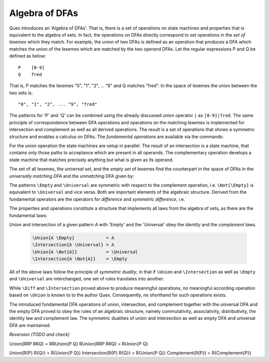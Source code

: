 .. _sec:algebra-of-dfas:

Algebra of DFAs
===============

Quex introduces an 'Algebra of DFAs'. That is, there is a set of operations on
state machines and properties that is equivalent to the algebra of sets.  In
fact, the operations on DFAs directly correspond to set operations in the *set
of lexemes* which they match. For example, the union of two DFAs is defined as
an operation that produces a DFA which matches the union of the lexemes which
are matched by the two operand DFAs.  Let the regular expressions P and Q be
defined as below::

       P    [0-9]
       Q    fred

That is, P matches the lexemes "0", "1", "2", ... "9" and Q matches "fred".  In
the space of lexemes the union between the two sets is::

    "0", "1", "2", ... "9", "fred"

The patterns for 'P' and 'Q' can be combined using the already discussed union
operator ``|`` as ``[0-9]|fred``. The same principle of correspondence between
DFA operations and operations on the matching lexemes is implemented for
intersection and complement as well as all derived operations. The result is a
set of operations that shows a symmetric structure and enables a calculus on
DFAs.  The *fundamental operations* are available via the commands:

.. describe:: \\Union{X0 X1 ... Xn}

   matches the *union* of the what is matched by the regular expressions ``X0``,
   ``X1``, ... ``Xn``.

.. describe:: \\Intersection{X0 X1 ... Xn}

   matches the *intersection* of the what is matched by the regular expressions
   ``X0``, ``X1``, ... ``Xn``.

.. describe:: \\Not{X}

   matches the *complementary* set of lexemes of what is matched by the regular
   expressions ``X``.

For the union operation the state machines are setup in parallel. The result of
an intersection is a state machine, that contains only those paths to
acceptance which are present in all operands.  The complementary operation
develops a state machine that matches precisely anything but what is given as
its operand. 

The set of all lexemes, the *universal set*, and the *empty set* of lexemes
find the counterpart in the space of DFAs in the *universally matching DFA* and
the *unmatching DFA* given by:

.. describe:: \\Universal 
   
    matches any lexatom sequence.

.. describe:: \\Empty

    matches no lexeme at all, not even the zero-length lexeme. 

The patterns ``\Empty`` and ``\Universal`` are symmetric with respect to the 
complement operation, i.e. ``\Not{\Empty}`` is equivalent to ``\Universal``
and vice versa. Both are important elements of the algebraic structure.
Derived from the fundamental operators are the operators for *difference*
and *symmetric difference*, i.e.

.. describe:: \\Diff{A B}

   matches all lexemes matched by 'A' except for those which are matched 
   also by 'B'.

.. describe:: \\SymDiff{A B}

   matches all lexemes that are matched *either* by 'A' or by 'B' but 
   not by both.

The properties and operations constitute a structure that implements all laws
from the algebra of sets, as there are the fundamental laws:

.. describe:: Communativity
    
    .. code:: tex

        \Union{A B}        = \Union{B A}
        \Intersection{A B} = \Intersection{B A}

.. describe:: Associativity

    .. code:: tex

        \Union{\Union{A B} C}               = \Union{A \Union{B C}}
        \Intersection{\Intersection{A B} C} = \Intersection{A \Intersection{B C}}

.. describe:: Distributivity

    .. code:: tex

       \Union{A \Intersection{B C}} = \Intersection{\Union{A B} \Union{A C}}
       \Intersection{A \Union{B C}} = \Union{\Intersection{A B} \Intersection{A C}}

Union and intersection of a given pattern `A` with 'Empty' and the 'Universal' obey
the *identity* and the *complement laws*.


    .. code:: tex

       \Union{A \Empty}            = A
       \Intersection{A \Universal} = A
       \Union{A \Not{A}}           = \Universal
       \Intersection{A \Not{A}}    = \Empty

All of the above laws follow the principle of *symmetric duality*, in that if
``\Union`` and ``\Intersection`` as well as ``\Empty`` and ``\Universal`` are
interchanged, one set of rules translates into another.

While ``\Diff`` and ``\Intersection`` proved above to produce meaningful
operations, no meaningful according operation based on ``\Union`` is known to
to the author Quex. Consequently, no shorthand for such operations exists.

The introduced fundamental DFA operations of union, intersection, and
complement together with the universal DFA and the empty DFA proved to obey the
rules of an algebraic structure, namely commutativity, associativity,
distributivity, the identity law and complement law. The symmetric dualities of
union and intersection as well as empty DFA and universal DFA are maintained.

*Reversion (TODO and check)*

Union{RRP RRQ} = RRUnion{P Q} 
RUnion{RRP RRQ} = RUnion{P Q} 

Union{\R{P} \R{Q}}        = \R{Union{P Q}}
Intersection{\R{P} \R{Q}} = \R{Union{P Q}}
Complement{\R{P}}         = \R{Complement{P}}
